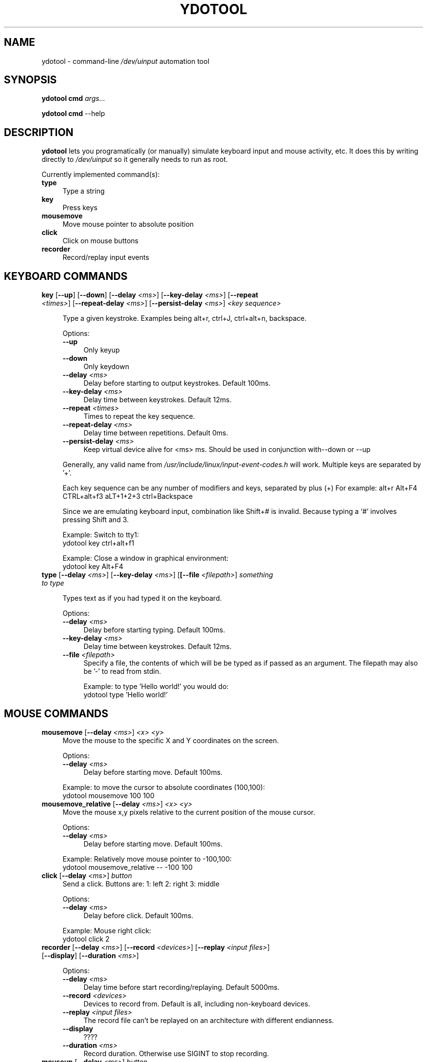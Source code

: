 .\" derived from xdotool.1 ... and manually hacked!
.\"
.de Sp \" Vertical space (when we can't use .PP)
.if t .sp .5v
.if n .sp
..
.\" ========================================================================
.\"
.TH YDOTOOL 1 "2020-02-12" "ydtool" "User Commands"
.\" For nroff, turn off justification.  Always turn off hyphenation; it makes
.\" way too many mistakes in technical documents.
.if n .ad l
.nh
.SH "NAME"
ydotool \- command\-line \fI/dev/uinput\fR automation tool
.SH "SYNOPSIS"
\&\fBydotool\fR \fBcmd\fR \fIargs...\fR
.Sp
\&\fBydotool\fR \fBcmd\fR --help\fR
.SH "DESCRIPTION"
\&\fBydotool\fR lets you programatically (or manually) simulate
keyboard input and mouse activity, etc. It does this by writing
directly to \fI/dev/uinput\fR so it generally needs to run as root.
.Sp
Currently implemented command(s):
.IP "\fBtype\fR" 4
Type a string
.PD 0
.IP "\fBkey\fR      \ " 4
Press keys
.PD 0
.IP "\fBmousemove\fR" 4
Move mouse pointer to absolute position
.PD 0
.IP "\fBclick\fR" 4
Click on mouse buttons
.PD 0
.IP "\fBrecorder\fR" 4
Record/replay input events
.PD 0
.\" ======================================================================
.RE
.RS 4
.PD
.Sp
.SH "KEYBOARD COMMANDS"
.IP "\fBkey\fR [\fB\-\-up\fR] [\fB\-\-down\fR] [\fB\-\-delay\fR \fI<ms>\fR] [\fB\-\-key\-delay\fR \fI<ms>\fR] [\fB\-\-repeat\fR \fI<times>\fR] [\fB\-\-repeat\-delay\fR \fI<ms>\fR] [\fB\-\-persist\-delay \fI<ms>\fR] \fI<key sequence>\fR" 4
.Sp
Type a given keystroke. Examples being \*(L"alt+r\*(R", \*(L"ctrl+J\*(R",
\&\*(L"ctrl+alt+n\*(R", \*(L"backspace\*(R".
.Sp
Options:
.RS 4
.IP "\fB\-\-up\fR" 4
Only keyup
.IP "\fB\-\-down\fR" 4
Only keydown
.IP "\fB\-\-delay\fR \fI<ms>\fR" 4
Delay before starting to output keystrokes. Default 100ms.
.IP "\fB\-\-key\-delay\fR \fI<ms>\fR" 4
Delay time between keystrokes. Default 12ms.
.IP "\fB\-\-repeat\fR \fI<times>\fR" 4
Times to repeat the key sequence.
.IP "\fB\-\-repeat\-delay\fR \fI<ms>\fR" 4
Delay time between repetitions. Default 0ms.
.IP "\fB\-\-persist\-delay\fR \fI<ms>\fR" 4
Keep virtual device alive for <ms> ms. Should be used in conjunction with\-\-down or \-\-up
.RE
.RS 4
.Sp
Generally, any valid name from \fI/usr/include/linux/input\-event\-codes.h\fR will work. Multiple keys are
separated by '+'.
.Sp
Each key sequence can be any number of modifiers and keys, separated by plus (+)
For example: alt+r Alt+F4 CTRL+alt+f3 aLT+1+2+3 ctrl+Backspace 
.Sp
Since we are emulating keyboard input, combination like Shift+# is invalid.
Because typing a `#' involves pressing Shift and 3.
.Sp
Example: Switch to tty1:
 ydotool key ctrl+alt+f1
.Sp
Example: Close a window in graphical environment:
 ydotool key Alt+F4
.\" ======================================================================
.RE
.RS 4
.RE
.IP "\fBtype\fR [\fB\-\-delay\fR \fI<ms>\fR] [\fB\-\-key\-delay\fR \fI<ms>\fR] [\fB[\-\-file\fR \fI<filepath>\fR] \fIsomething to type\fR"
.Sp
Types text as if you had typed it on the keyboard.
.Sp
Options:
.RS 4
.IP "\fB\-\-delay\fR \fI<ms>\fR" 4
Delay before starting typing. Default 100ms.
.IP "\fB\-\-key\-delay\fR \fI<ms>\fR" 4
Delay time between keystrokes. Default 12ms.
.IP "\fB\-\-file\fR \fI<filepath>\fR" 4
Specify a file, the contents of which will be be typed as if passed as an argument. The filepath may also be '\-' to read from stdin.
.Sp
Example: to type 'Hello world!' you would do:
 ydotool type 'Hello world!'
.RE
.SH "MOUSE COMMANDS"
.IP "\fBmousemove\fR [\fB\-\-delay\fR \fI<ms>\fR] \fI<x> <y>\fR" 4
Move the mouse to the specific X and Y coordinates on the screen.
.Sp
Options:
.RS 4
.IP "\fB\-\-delay\fR \fI<ms>\fR" 4
Delay before starting move. Default 100ms.
.RE
.RS 4
.Sp
Example: to move the cursor to absolute coordinates (100,100):
 ydotool mousemove 100 100
.Sp
.\" ======================================================================
.RE
.RS 4
.RE
.IP "\fBmousemove_relative\fR [\fB\-\-delay\fR \fI<ms>\fR] \fI<x>\fR \fI<y>\fR" 4
Move the mouse x,y pixels relative to the current position of the mouse cursor.
.Sp
Options:
.RS 4
.IP "\fB\-\-delay\fR \fI<ms>\fR" 4
Delay before starting move. Default 100ms.
.Sp
.RE
.RS 4
Example: Relatively move mouse pointer to \-100,100:
 ydotool mousemove_relative \-\- \-100 100
.\" ======================================================================
.RE
.RS 4
.RE
.IP "\fBclick\fR  [\fB\-\-delay\fR \fI<ms>\fR] \fIbutton\fR" 4
Send a click.
Buttons are: 1: left 2: right 3: middle
.Sp
Options:
.RS 4
.IP "\fB\-\-delay\fR \fI<ms>\fR" 4
Delay before click. Default 100ms.
.Sp
.RE
.RS 4
Example: Mouse right click:
 ydotool click 2
.\" ======================================================================
.RE
.RS 4
.RE
.IP "\fBrecorder\fR [\fB\-\-delay\fR \fI<ms>\fR] [\fB\-\-record\fR \fI<devices>\fR] [\fB\-\-replay\fR \fI<input files>\fR] [\fB\-\-display\fR] [\fB\-\-duration\fR \fI<ms>\fR]" 4
.Sp
Options:
.RS 4
.IP "\fB\-\-delay\fR \fI<ms>\fR" 4
Delay time before start recording/replaying. Default 5000ms.
.IP "\fB\-\-record\fR \fI<devices>\fR" 4
Devices to record from. Default is all, including non-keyboard devices.
.IP "\fB\-\-replay\fR \fI<input files>\fR" 4
The record file can't be replayed on an architecture with different endianness.
.IP "\fB\-\-display\fR" 4
????
.IP "\fB\-\-duration\fR \fI<ms>\fR" 4
Record duration. Otherwise use SIGINT to stop recording.
.\" ======================================================================
.RE
.RS 4
.RE
.IP "\fBmouseup\fR  [\fB\-\-delay\fR \fI<ms>\fR] \fIbutton\fR" 4
Send a mouse up event.
Buttons are: 1: left 2: right 3: middle
.Sp
Options:
.RS 4
.IP "\fB\-\-delay\fR \fI<ms>\fR" 4
Delay before click. Default 100ms.
.Sp
.RE
.RS 4
Example: Mouse right click:
 ydotool click 2
.RE
.RS 4
.RE
.\" ======================================================================
.IP "\fBmousedown\fR  [\fB\-\-delay\fR \fI<ms>\fR] \fIbutton\fR" 4
Send a mouse down event.
Buttons are: 1: left 2: right 3: middle
.Sp
Options:
.RS 4
.IP "\fB\-\-delay\fR \fI<ms>\fR" 4
Delay before click. Default 100ms.
.Sp
.RE
.RS 4
Example: Mouse right click:
 ydotool click 2
.PP
.SH "AUTHOR"
\fBydotool\fR(1) and \fBydotoold\fR(8) were written by ReimuNotMoe. This man page by bob.hepple@gmail.com
.PP
.SH "BUGS"
When \fBydotool\fR(1) runs and creates a virtual input device, it will take some time for your graphical environment (eg X11/Wayland) to recognize and enable the virtual input device. (Usually done by udev)
.Sp
If the delay is too short, the virtual input device may not be recognized & enabled by the graphical environment in time.
.Sp
In order to solve this problem, there is a persistent background service, \fBydotoold\fR(1), to hold a persistent virtual device, and accept input from \fBydotool\fR(1). When \fBydotoold\fR(1) is unavailable, \fBydotool\fR(1) will work without it.
.SH COPYRIGHT
MIT License
.SH "SEE ALSO"
\fBydotoold\fR(1)
.PP
Project site: <https://github.com/ReimuNotMoe/ydotool>
.PP
